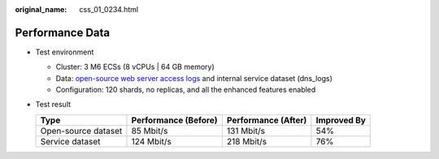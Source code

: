 :original_name: css_01_0234.html

.. _css_01_0234:

Performance Data
================

-  Test environment

   -  Cluster: 3 M6 ECSs (8 vCPUs \| 64 GB memory)
   -  Data: `open-source web server access logs <https://www.kaggle.com/datasets/eliasdabbas/web-server-access-logs>`__ and internal service dataset (dns_logs)
   -  Configuration: 120 shards, no replicas, and all the enhanced features enabled

-  Test result

   =================== ==================== =================== ===========
   Type                Performance (Before) Performance (After) Improved By
   =================== ==================== =================== ===========
   Open-source dataset 85 Mbit/s            131 Mbit/s          54%
   Service dataset     124 Mbit/s           218 Mbit/s          76%
   =================== ==================== =================== ===========
